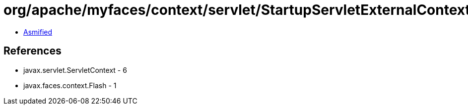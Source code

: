 = org/apache/myfaces/context/servlet/StartupServletExternalContextImpl.class

 - link:StartupServletExternalContextImpl-asmified.java[Asmified]

== References

 - javax.servlet.ServletContext - 6
 - javax.faces.context.Flash - 1
